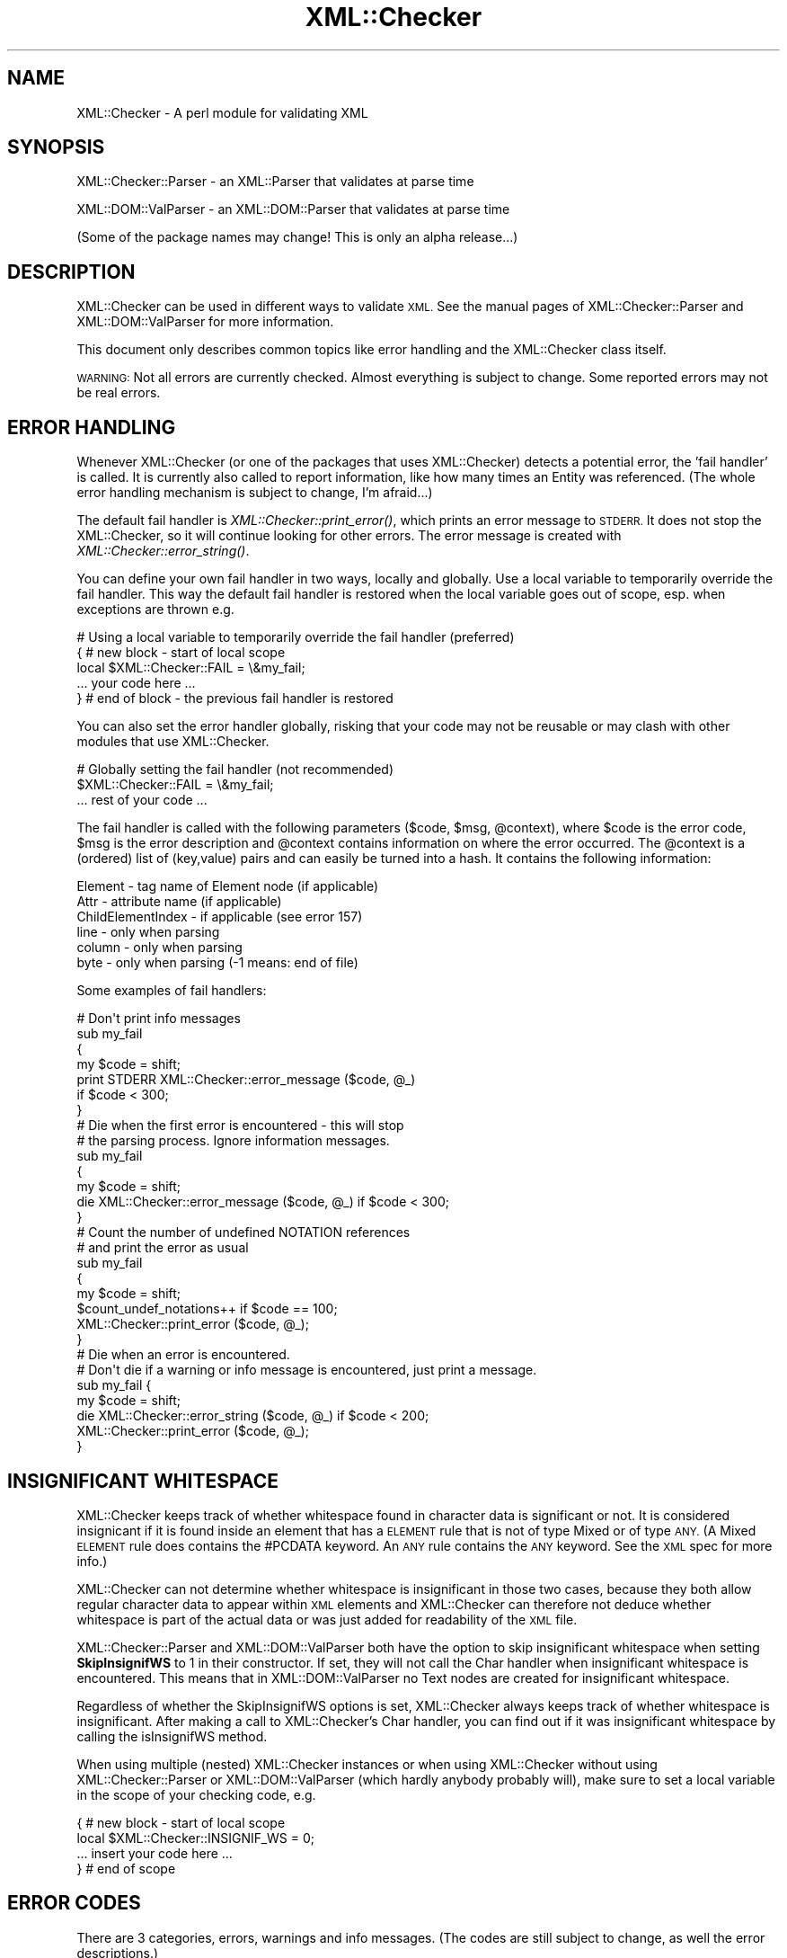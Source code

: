 .\" Automatically generated by Pod::Man 2.27 (Pod::Simple 3.28)
.\"
.\" Standard preamble:
.\" ========================================================================
.de Sp \" Vertical space (when we can't use .PP)
.if t .sp .5v
.if n .sp
..
.de Vb \" Begin verbatim text
.ft CW
.nf
.ne \\$1
..
.de Ve \" End verbatim text
.ft R
.fi
..
.\" Set up some character translations and predefined strings.  \*(-- will
.\" give an unbreakable dash, \*(PI will give pi, \*(L" will give a left
.\" double quote, and \*(R" will give a right double quote.  \*(C+ will
.\" give a nicer C++.  Capital omega is used to do unbreakable dashes and
.\" therefore won't be available.  \*(C` and \*(C' expand to `' in nroff,
.\" nothing in troff, for use with C<>.
.tr \(*W-
.ds C+ C\v'-.1v'\h'-1p'\s-2+\h'-1p'+\s0\v'.1v'\h'-1p'
.ie n \{\
.    ds -- \(*W-
.    ds PI pi
.    if (\n(.H=4u)&(1m=24u) .ds -- \(*W\h'-12u'\(*W\h'-12u'-\" diablo 10 pitch
.    if (\n(.H=4u)&(1m=20u) .ds -- \(*W\h'-12u'\(*W\h'-8u'-\"  diablo 12 pitch
.    ds L" ""
.    ds R" ""
.    ds C` ""
.    ds C' ""
'br\}
.el\{\
.    ds -- \|\(em\|
.    ds PI \(*p
.    ds L" ``
.    ds R" ''
.    ds C`
.    ds C'
'br\}
.\"
.\" Escape single quotes in literal strings from groff's Unicode transform.
.ie \n(.g .ds Aq \(aq
.el       .ds Aq '
.\"
.\" If the F register is turned on, we'll generate index entries on stderr for
.\" titles (.TH), headers (.SH), subsections (.SS), items (.Ip), and index
.\" entries marked with X<> in POD.  Of course, you'll have to process the
.\" output yourself in some meaningful fashion.
.\"
.\" Avoid warning from groff about undefined register 'F'.
.de IX
..
.nr rF 0
.if \n(.g .if rF .nr rF 1
.if (\n(rF:(\n(.g==0)) \{
.    if \nF \{
.        de IX
.        tm Index:\\$1\t\\n%\t"\\$2"
..
.        if !\nF==2 \{
.            nr % 0
.            nr F 2
.        \}
.    \}
.\}
.rr rF
.\"
.\" Accent mark definitions (@(#)ms.acc 1.5 88/02/08 SMI; from UCB 4.2).
.\" Fear.  Run.  Save yourself.  No user-serviceable parts.
.    \" fudge factors for nroff and troff
.if n \{\
.    ds #H 0
.    ds #V .8m
.    ds #F .3m
.    ds #[ \f1
.    ds #] \fP
.\}
.if t \{\
.    ds #H ((1u-(\\\\n(.fu%2u))*.13m)
.    ds #V .6m
.    ds #F 0
.    ds #[ \&
.    ds #] \&
.\}
.    \" simple accents for nroff and troff
.if n \{\
.    ds ' \&
.    ds ` \&
.    ds ^ \&
.    ds , \&
.    ds ~ ~
.    ds /
.\}
.if t \{\
.    ds ' \\k:\h'-(\\n(.wu*8/10-\*(#H)'\'\h"|\\n:u"
.    ds ` \\k:\h'-(\\n(.wu*8/10-\*(#H)'\`\h'|\\n:u'
.    ds ^ \\k:\h'-(\\n(.wu*10/11-\*(#H)'^\h'|\\n:u'
.    ds , \\k:\h'-(\\n(.wu*8/10)',\h'|\\n:u'
.    ds ~ \\k:\h'-(\\n(.wu-\*(#H-.1m)'~\h'|\\n:u'
.    ds / \\k:\h'-(\\n(.wu*8/10-\*(#H)'\z\(sl\h'|\\n:u'
.\}
.    \" troff and (daisy-wheel) nroff accents
.ds : \\k:\h'-(\\n(.wu*8/10-\*(#H+.1m+\*(#F)'\v'-\*(#V'\z.\h'.2m+\*(#F'.\h'|\\n:u'\v'\*(#V'
.ds 8 \h'\*(#H'\(*b\h'-\*(#H'
.ds o \\k:\h'-(\\n(.wu+\w'\(de'u-\*(#H)/2u'\v'-.3n'\*(#[\z\(de\v'.3n'\h'|\\n:u'\*(#]
.ds d- \h'\*(#H'\(pd\h'-\w'~'u'\v'-.25m'\f2\(hy\fP\v'.25m'\h'-\*(#H'
.ds D- D\\k:\h'-\w'D'u'\v'-.11m'\z\(hy\v'.11m'\h'|\\n:u'
.ds th \*(#[\v'.3m'\s+1I\s-1\v'-.3m'\h'-(\w'I'u*2/3)'\s-1o\s+1\*(#]
.ds Th \*(#[\s+2I\s-2\h'-\w'I'u*3/5'\v'-.3m'o\v'.3m'\*(#]
.ds ae a\h'-(\w'a'u*4/10)'e
.ds Ae A\h'-(\w'A'u*4/10)'E
.    \" corrections for vroff
.if v .ds ~ \\k:\h'-(\\n(.wu*9/10-\*(#H)'\s-2\u~\d\s+2\h'|\\n:u'
.if v .ds ^ \\k:\h'-(\\n(.wu*10/11-\*(#H)'\v'-.4m'^\v'.4m'\h'|\\n:u'
.    \" for low resolution devices (crt and lpr)
.if \n(.H>23 .if \n(.V>19 \
\{\
.    ds : e
.    ds 8 ss
.    ds o a
.    ds d- d\h'-1'\(ga
.    ds D- D\h'-1'\(hy
.    ds th \o'bp'
.    ds Th \o'LP'
.    ds ae ae
.    ds Ae AE
.\}
.rm #[ #] #H #V #F C
.\" ========================================================================
.\"
.IX Title "XML::Checker 3"
.TH XML::Checker 3 "2000-02-23" "perl v5.18.2" "User Contributed Perl Documentation"
.\" For nroff, turn off justification.  Always turn off hyphenation; it makes
.\" way too many mistakes in technical documents.
.if n .ad l
.nh
.SH "NAME"
XML::Checker \- A perl module for validating XML
.SH "SYNOPSIS"
.IX Header "SYNOPSIS"
XML::Checker::Parser \- an XML::Parser that validates at parse time
.PP
XML::DOM::ValParser \- an XML::DOM::Parser that validates at parse time
.PP
(Some of the package names may change! This is only an alpha release...)
.SH "DESCRIPTION"
.IX Header "DESCRIPTION"
XML::Checker can be used in different ways to validate \s-1XML.\s0 See the manual
pages of XML::Checker::Parser and XML::DOM::ValParser
for more information.
.PP
This document only describes common topics like error handling
and the XML::Checker class itself.
.PP
\&\s-1WARNING:\s0 Not all errors are currently checked. Almost everything is subject to
change. Some reported errors may not be real errors.
.SH "ERROR HANDLING"
.IX Header "ERROR HANDLING"
Whenever XML::Checker (or one of the packages that uses XML::Checker) detects a
potential error, the 'fail handler' is called. It is currently also called 
to report information, like how many times an Entity was referenced. 
(The whole error handling mechanism is subject to change, I'm afraid...)
.PP
The default fail handler is \fIXML::Checker::print_error()\fR, which prints an error 
message to \s-1STDERR.\s0 It does not stop the XML::Checker, so it will continue 
looking for other errors. 
The error message is created with \fIXML::Checker::error_string()\fR.
.PP
You can define your
own fail handler in two ways, locally and globally. Use a local variable to
temporarily override the fail handler. This way the default fail handler is restored
when the local variable goes out of scope, esp. when exceptions are thrown e.g.
.PP
.Vb 5
\& # Using a local variable to temporarily override the fail handler (preferred)
\& { # new block \- start of local scope
\&   local $XML::Checker::FAIL = \e&my_fail;
\&   ... your code here ...
\& } # end of block \- the previous fail handler is restored
.Ve
.PP
You can also set the error handler globally, risking that your code may not 
be reusable or may clash with other modules that use XML::Checker.
.PP
.Vb 3
\& # Globally setting the fail handler (not recommended)
\& $XML::Checker::FAIL = \e&my_fail;
\& ... rest of your code ...
.Ve
.PP
The fail handler is called with the following parameters ($code, \f(CW$msg\fR, \f(CW@context\fR), 
where \f(CW$code\fR is the error code, \f(CW$msg\fR is the error description and 
\&\f(CW@context\fR contains information on where the error occurred. The \f(CW@context\fR is
a (ordered) list of (key,value) pairs and can easily be turned into a hash.
It contains the following information:
.PP
.Vb 6
\& Element \- tag name of Element node (if applicable)
\& Attr \- attribute name (if applicable)
\& ChildElementIndex \- if applicable (see error 157)
\& line \- only when parsing
\& column \- only when parsing
\& byte \- only when parsing (\-1 means: end of file)
.Ve
.PP
Some examples of fail handlers:
.PP
.Vb 7
\& # Don\*(Aqt print info messages
\& sub my_fail
\& {
\&     my $code = shift;
\&     print STDERR XML::Checker::error_message ($code, @_)
\&         if $code < 300;
\& }
\&
\& # Die when the first error is encountered \- this will stop
\& # the parsing process. Ignore information messages.
\& sub my_fail
\& {
\&     my $code = shift;
\&     die XML::Checker::error_message ($code, @_) if $code < 300;
\& }
\&
\& # Count the number of undefined NOTATION references
\& # and print the error as usual
\& sub my_fail
\& {
\&     my $code = shift;
\&     $count_undef_notations++ if $code == 100;
\&     XML::Checker::print_error ($code, @_);
\& }
\&
\& # Die when an error is encountered.
\& # Don\*(Aqt die if a warning or info message is encountered, just print a message.
\& sub my_fail {
\&     my $code = shift;
\&     die XML::Checker::error_string ($code, @_) if $code < 200;
\&     XML::Checker::print_error ($code, @_);
\& }
.Ve
.SH "INSIGNIFICANT WHITESPACE"
.IX Header "INSIGNIFICANT WHITESPACE"
XML::Checker keeps track of whether whitespace found in character data 
is significant or not. It is considered insignicant if it is found inside
an element that has a \s-1ELEMENT\s0 rule that is not of type Mixed or of type \s-1ANY. 
\&\s0(A Mixed \s-1ELEMENT\s0 rule does contains the #PCDATA keyword. 
An \s-1ANY\s0 rule contains the \s-1ANY\s0 keyword. See the \s-1XML\s0 spec for more info.)
.PP
XML::Checker can not determine whether whitespace is insignificant in those two 
cases, because they both allow regular character data to appear within
\&\s-1XML\s0 elements and XML::Checker can therefore not deduce whether whitespace 
is part of the actual data or was just added for readability of the \s-1XML\s0 file.
.PP
XML::Checker::Parser and XML::DOM::ValParser both have the option to skip
insignificant whitespace when setting \fBSkipInsignifWS\fR to 1 in their constructor.
If set, they will not call the Char handler when insignificant whitespace is
encountered. This means that in XML::DOM::ValParser no Text nodes are created
for insignificant whitespace.
.PP
Regardless of whether the SkipInsignifWS options is set, XML::Checker always 
keeps track of whether whitespace is insignificant. After making a call to
XML::Checker's Char handler, you can find out if it was insignificant whitespace
by calling the isInsignifWS method.
.PP
When using multiple (nested) XML::Checker instances or when using XML::Checker
without using XML::Checker::Parser or XML::DOM::ValParser (which hardly anybody
probably will), make sure to set a local variable in the scope of your checking
code, e.g.
.PP
.Vb 4
\&  { # new block \- start of local scope
\&    local $XML::Checker::INSIGNIF_WS = 0;
\&    ... insert your code here ...
\&  } # end of scope
.Ve
.SH "ERROR CODES"
.IX Header "ERROR CODES"
There are 3 categories, errors, warnings and info messages.
(The codes are still subject to change, as well the error descriptions.)
.PP
Most errors have a link to the appropriate Validaty Constraint (\fB\s-1VC\s0\fR)
or other section in the \s-1XML\s0 specification.
.SS "\s-1ERROR\s0 Messages"
.IX Subsection "ERROR Messages"
.SS "100 \- 109"
.IX Subsection "100 - 109"
.IP "\(bu" 4
\&\fB100\fR \- undefined \s-1NOTATION\s0 [$notation] in \s-1ATTLIST\s0
.Sp
The \s-1ATTLIST\s0 contained a Notation reference that was not defined in a
\&\s-1NOTATION\s0 definition. 
\&\fB\s-1VC:\s0\fR Notation Attributes <http://www.w3.org/TR/REC-xml#notatn>
.IP "\(bu" 4
\&\fB101\fR \- undefined \s-1ELEMENT\s0 [$tagName]
.Sp
The specified Element was never defined in an \s-1ELEMENT\s0 definition.
This is not an error according to the \s-1XML\s0 spec.
See Element Type Declarations <http://www.w3.org/TR/REC-xml#elemdecls>
.IP "\(bu" 4
\&\fB102\fR \- undefined unparsed \s-1ENTITY\s0 [$entity]
.Sp
The attribute value referenced an undefined unparsed entity.
\&\fB\s-1VC:\s0\fR Entity Name <http://www.w3.org/TR/REC-xml#entname>
.IP "\(bu" 4
\&\fB103\fR \- undefined attribute [$attrName]
.Sp
The specified attribute was not defined in an \s-1ATTLIST\s0 for that Element.
\&\fB\s-1VC:\s0\fR Attribute Value Type <http://www.w3.org/TR/REC-xml#ValueType>
.SS "110 \- 119"
.IX Subsection "110 - 119"
.IP "\(bu" 4
\&\fB110\fR \- attribute [$attrName] of element [$tagName] already defined
.Sp
The specified attribute was already defined in this \s-1ATTLIST\s0 definition or
in a previous one.
This is not an error according to the \s-1XML\s0 spec.
See Attribute-List Declarations <http://www.w3.org/TR/REC-xml#attdecls>
.IP "\(bu" 4
\&\fB111\fR \- \s-1ID\s0 [$value] already defined
.Sp
An \s-1ID\s0 with the specified value was already defined in an attribute
within the same document.
\&\fB\s-1VC:\s0\fR \s-1ID\s0 <http://www.w3.org/TR/REC-xml#id>
.IP "\(bu" 4
\&\fB112\fR \- unparsed \s-1ENTITY\s0 [$entity] already defined
.Sp
This is not an error according to the \s-1XML\s0 spec.
See Entity Declarations <http://www.w3.org/TR/REC-xml#sec-entity-decl>
.IP "\(bu" 4
\&\fB113\fR \- \s-1NOTATION\s0 [$notation] already defined
.IP "\(bu" 4
\&\fB114\fR \- \s-1ENTITY\s0 [$entity] already defined
.Sp
This is not an error according to the \s-1XML\s0 spec.
See Entity Declarations <http://www.w3.org/TR/REC-xml#sec-entity-decl>
.IP "\(bu" 4
\&\fB115\fR \- \s-1ELEMENT\s0 [$name] already defined
\&\fB\s-1VC:\s0\fR Unique Element Type Declaration <http://www.w3.org/TR/REC-xml#EDUnique>
.SS "120 \- 129"
.IX Subsection "120 - 129"
.IP "\(bu" 4
\&\fB120\fR \- invalid default \s-1ENTITY\s0 [$default]
.Sp
(Or \s-1IDREF\s0 or \s-1NMTOKEN\s0 instead of \s-1ENTITY.\s0)
The \s-1ENTITY, IDREF\s0 or \s-1NMTOKEN\s0 reference in the default attribute 
value for an attribute with types \s-1ENTITY, IDREF\s0 or \s-1NMTOKEN\s0 was not
valid.
\&\fB\s-1VC:\s0\fR Attribute Default Legal <http://www.w3.org/TR/REC-xml#defattrvalid>
.IP "\(bu" 4
\&\fB121\fR \- invalid default [$token] in \s-1ENTITIES\s0 [$default]
.Sp
(Or \s-1IDREFS\s0 or \s-1NMTOKENS\s0 instead of \s-1ENTITIES\s0)
One of the \s-1ENTITY, IDREF\s0 or \s-1NMTOKEN\s0 references in the default attribute 
value for an attribute with types \s-1ENTITIES, IDREFS\s0 or \s-1NMTOKENS\s0 was not
valid.
\&\fB\s-1VC:\s0\fR Attribute Default Legal <http://www.w3.org/TR/REC-xml#defattrvalid>
.IP "\(bu" 4
\&\fB122\fR \- invalid default attribute value [$default]
.Sp
The specified default attribute value is not a valid attribute value.
\&\fB\s-1VC:\s0\fR Attribute Default Legal <http://www.w3.org/TR/REC-xml#defattrvalid>
.IP "\(bu" 4
\&\fB123\fR \- invalid default \s-1ID\s0 [$default], must be #REQUIRED or #IMPLIED
.Sp
The default attribute value for an attribute of type \s-1ID\s0 has to be 
#REQUIRED or #IMPLIED.
\&\fB\s-1VC:\s0\fR \s-1ID\s0 Attribute Default <http://www.w3.org/TR/REC-xml#id-default>
.IP "\(bu" 4
\&\fB124\fR \- bad model [$model] for \s-1ELEMENT\s0 [$name]
.Sp
The model in the \s-1ELEMENT\s0 definition did not conform to the \s-1XML\s0 syntax 
for Mixed models.
See Mixed Content <http://www.w3.org/TR/REC-xml#sec-mixed-content>
.SS "130 \- 139"
.IX Subsection "130 - 139"
.IP "\(bu" 4
\&\fB130\fR \- invalid \s-1NMTOKEN\s0 [$attrValue]
.Sp
The attribute value is not a valid NmToken token.
\&\fB\s-1VC:\s0\fR Enumeration <http://www.w3.org/TR/REC-xml#enum>
.IP "\(bu" 4
\&\fB131\fR \- invalid \s-1ID\s0 [$attrValue]
.Sp
The specified attribute value is not a valid Name token.
\&\fB\s-1VC:\s0\fR \s-1ID\s0 <http://www.w3.org/TR/REC-xml#id>
.IP "\(bu" 4
\&\fB132\fR \- invalid \s-1IDREF\s0 [$value]
.Sp
The specified attribute value is not a valid Name token.  
\&\fB\s-1VC:\s0\fR \s-1IDREF\s0 <http://www.w3.org/TR/REC-xml#idref>
.IP "\(bu" 4
\&\fB133\fR \- invalid \s-1ENTITY\s0 name [$name]
.Sp
The specified attribute value is not a valid Name token.  
\&\fB\s-1VC:\s0\fR Entity Name <http://www.w3.org/TR/REC-xml#entname>
.IP "\(bu" 4
\&\fB134\fR \- invalid Enumeration value [$value] in \s-1ATTLIST\s0
.Sp
The specified value is not a valid NmToken (see \s-1XML\s0 spec for def.)
See definition of NmToken <http://www.w3.org/TR/REC-xml#NT-Nmtoken>
.IP "\(bu" 4
\&\fB135\fR \- empty \s-1NOTATION\s0 list in \s-1ATTLIST\s0
.Sp
The \s-1NOTATION\s0 list of the \s-1ATTLIST\s0 definition did not contain any \s-1NOTATION\s0
references.
See definition of NotationType <http://www.w3.org/TR/REC-xml#NT-NotationType>
.IP "\(bu" 4
\&\fB136\fR \- empty Enumeration list in \s-1ATTLIST\s0
.Sp
The \s-1ATTLIST\s0 definition of the attribute of type Enumeration did not
contain any values.
See definition of Enumeration <http://www.w3.org/TR/REC-xml#NT-Enumeration>
.IP "\(bu" 4
\&\fB137\fR \- invalid \s-1ATTLIST\s0 type [$type]
.Sp
The attribute type has to be one of: \s-1ID, IDREF, IDREFS, ENTITY, ENTITIES, 
NMTOKEN, NMTOKENS, CDATA, NOTATION\s0 or an Enumeration.
See definition of AttType <http://www.w3.org/TR/REC-xml#NT-AttType>
.SS "150 \- 159"
.IX Subsection "150 - 159"
.IP "\(bu" 4
\&\fB150\fR \- bad #FIXED attribute value [$value], it should be [$default]
.Sp
The specified attribute was defined as #FIXED in the \s-1ATTLIST\s0 definition
and the found attribute \f(CW$value\fR differs from the specified \f(CW$default\fR value.
\&\fB\s-1VC:\s0\fR Fixed Attribute Default <http://www.w3.org/TR/REC-xml#FixedAttr>
.IP "\(bu" 4
\&\fB151\fR \- only one \s-1ID\s0 allowed in \s-1ATTLIST\s0 per element first=[$attrName]
.Sp
The \s-1ATTLIST\s0 definitions for an Element may contain only one attribute
with the type \s-1ID.\s0 The specified \f(CW$attrName\fR is the one that was found first.
\&\fB\s-1VC:\s0\fR One \s-1ID\s0 per Element Type <http://www.w3.org/TR/REC-xml#one-id-per-el>
.IP "\(bu" 4
\&\fB152\fR \- Element should be \s-1EMPTY,\s0 found Element [$tagName]
.Sp
The \s-1ELEMENT\s0 definition for the specified Element said it should be
\&\s-1EMPTY,\s0 but a child Element was found.
\&\fB\s-1VC:\s0\fR Element Valid (sub1) <http://www.w3.org/TR/REC-xml#elementvalid>
.IP "\(bu" 4
\&\fB153\fR \- Element should be \s-1EMPTY,\s0 found text [$text]
.Sp
The \s-1ELEMENT\s0 definition for the specified Element said it should be
\&\s-1EMPTY,\s0 but text was found. Currently, whitespace is not allowed between the
open and close tag. (This may be wrong, please give feedback.)
To allow whitespace (subject to change), set:
.Sp
.Vb 1
\&    $XML::Checker::Context::EMPTY::ALLOW_WHITE_SPACE = 1;
.Ve
.Sp
\&\fB\s-1VC:\s0\fR Element Valid (sub1) <http://www.w3.org/TR/REC-xml#elementvalid>
.IP "\(bu" 4
\&\fB154\fR \- bad order of Elements Found=[$found] RE=[$re]
.Sp
The child elements of the specified Element did not match the
regular expression found in the \s-1ELEMENT\s0 definition. \f(CW$found\fR contains
a comma separated list of all the child element tag names that were found.
\&\f(CW$re\fR contains the (decoded) regular expression that was used internally.
\&\fB\s-1VC:\s0\fR Element Valid <http://www.w3.org/TR/REC-xml#elementvalid>
.IP "\(bu" 4
\&\fB155\fR \- more than one root Element [$tags]
.Sp
An \s-1XML\s0 Document may only contain one Element.
\&\f(CW$tags\fR is a comma separated list of element tag names encountered sofar.
XML::Parser (expat) throws 'no element found' exception.
See two_roots.xml for an example.
See definition of document <http://www.w3.org/TR/REC-xml#dt-root>
.IP "\(bu" 4
\&\fB156\fR \- unexpected root Element [$tagName], expected [$rootTagName]
.Sp
The tag name of the root Element of the \s-1XML\s0 Document differs from the name 
specified in the \s-1DOCTYPE\s0 section.
XML::Parser (expat) throws 'not well\-formed' exception.
See bad_root.xml for an example.
\&\fB\s-1VC:\s0\fR Root Element Type <http://www.w3.org/TR/REC-xml#vc-roottype>
.IP "\(bu" 4
\&\fB157\fR \- unexpected Element [$tagName]
.Sp
The \s-1ELEMENT\s0 definition for the specified Element does not allow child
Elements with the specified \f(CW$tagName\fR.
\&\fB\s-1VC:\s0\fR Element Valid <http://www.w3.org/TR/REC-xml#elementvalid>
.Sp
The error context contains ChildElementIndex which is the index within 
its parent Element (counting only Element nodes.)
.IP "\(bu" 4
\&\fB158\fR \- unspecified value for #IMPLIED attribute [$attrName]
.Sp
The \s-1ATTLIST\s0 for the specified attribute said the attribute was #IMPLIED,
which means the user application should supply a value, but the attribute
value was not specified. (User applications should pass a value and set
\&\f(CW$specified\fR to 1 in the Attr handler.)
.IP "\(bu" 4
\&\fB159\fR \- unspecified value for #REQUIRED attribute [$attrName]
.Sp
The \s-1ATTLIST\s0 for the specified attribute said the attribute was #REQUIRED,
which means that a value should have been specified.
\&\fB\s-1VC:\s0\fR Required Attribute <http://www.w3.org/TR/REC-xml#RequiredAttr>
.SS "160 \- 169"
.IX Subsection "160 - 169"
.IP "\(bu" 4
\&\fB160\fR \- invalid Enumeration value [$attrValue]
.Sp
The specified attribute value does not match one of the Enumeration values
in the \s-1ATTLIST.
\&\s0\fB\s-1VC:\s0\fR Enumeration <http://www.w3.org/TR/REC-xml#enum>
.IP "\(bu" 4
\&\fB161\fR \- invalid \s-1NOTATION\s0 value [$attrValue]
.Sp
The specifed attribute value was not found in the list of possible \s-1NOTATION \s0
references as found in the \s-1ATTLIST\s0 definition.
\&\fB\s-1VC:\s0\fR Notation Attributes <http://www.w3.org/TR/REC-xml#notatn>
.IP "\(bu" 4
\&\fB162\fR \- undefined \s-1NOTATION\s0 [$attrValue]
.Sp
The \s-1NOTATION\s0 referenced by the specified attribute value was not defined.
\&\fB\s-1VC:\s0\fR Notation Attributes <http://www.w3.org/TR/REC-xml#notatn>
.SS "\s-1WARNING\s0 Messages (200 and up)"
.IX Subsection "WARNING Messages (200 and up)"
.IP "\(bu" 4
\&\fB200\fR \- undefined \s-1ID\s0 [$id] was referenced [$n] times
.Sp
The specified \s-1ID\s0 was referenced \f(CW$n\fR times, but never defined in an attribute
value with type \s-1ID.
\&\s0\fB\s-1VC:\s0\fR \s-1IDREF\s0 <http://www.w3.org/TR/REC-xml#idref>
.SS "\s-1INFO\s0 Messages (300 and up)"
.IX Subsection "INFO Messages (300 and up)"
.IP "\(bu" 4
\&\fB300\fR \- [$n] references to \s-1ID\s0 [$id]
.Sp
The specified \s-1ID\s0 was referenced \f(CW$n\fR times.
.SS "Not checked"
.IX Subsection "Not checked"
The following errors are already checked by XML::Parser (expat) and
are currently not checked by XML::Checker:
.PP
(?? \s-1TODO \-\s0 add more info)
.IP "root element is missing" 4
.IX Item "root element is missing"
XML::Parser (expat) throws 'no element found' exception. 
See no_root.xml for an example.
.SH "XML::Checker"
.IX Header "XML::Checker"
XML::Checker can be easily plugged into your application. 
It uses mostly the same style of event handlers (or callbacks) as XML::Parser.
See XML::Parser manual page for descriptions of most handlers.
.PP
It also implements PerlSAX style event handlers. See \*(L"PerlSAX interface\*(R".
.PP
Currently, the XML::Checker object is a blessed hash with the following 
(potentially useful) entries:
.PP
.Vb 6
\& $checker\->{RootElement} \- root element name as found in the DOCTYPE
\& $checker\->{NOTATION}\->{$notation} \- is 1 if the NOTATION was defined
\& $checker\->{ENTITY}\->{$name} \- contains the (first) ENTITY value if defined
\& $checker\->{Unparsed}\->{$entity} \- is 1 if the unparsed ENTITY was defined
\& $checker\->{ID}\->{$id} \- is 1 if the ID was defined
\& $checker\->{IDREF}\->{$id} \- number of times the ID was referenced
\&
\& # Less useful:
\& $checker\->{ERule}\->{$tag} \- the ELEMENT rules by Element tag name
\& $checker\->{ARule}\->{$tag} \- the ATTLIST rules by Element tag name
\& $checker\->{Context} \- context stack used internally
\& $checker\->{CurrARule} \- current ATTLIST rule for the current Element
.Ve
.SS "XML:Checker methods"
.IX Subsection "XML:Checker methods"
This section is only interesting when using XML::Checker directly.
XML::Checker supports most event handlers that XML::Parser supports with minor 
differences. Note that the XML::Checker event handler methods are 
instance methods and not static, so don't forget to call them like this,
without passing \f(CW$expat\fR (as in the XML::Parser) handlers:
.PP
.Vb 1
\& $checker\->Start($tagName);
.Ve
.IP "Constructor" 4
.IX Item "Constructor"
.Vb 2
\& $checker = new XML::Checker;
\& $checker = new XML::Checker (%user_args);
.Ve
.Sp
User data may be stored by client applications. Only \f(CW$checker\fR\->{User} is
guaranteed not to clash with internal hash keys.
.IP "getRootElement ()" 4
.IX Item "getRootElement ()"
.Vb 1
\& $tagName = $checker\->getRootElement;
.Ve
.Sp
Returns the root element name as found in the \s-1DOCTYPE\s0
.SS "Expat interface"
.IX Subsection "Expat interface"
XML::Checker supports what I call the \fIExpat\fR interface, which is 
the collection of methods you normally specify as the callback handlers
when using XML::Parser.
.PP
Only the following XML::Parser handlers are currently supported:
Init, Final, Char, Start, End, Element, Attlist, Doctype,
Unparsed, Entity, Notation.
.PP
I don't know how to correctly support the Default handler for all XML::Parser
releases. The Start handler works a little different (see below) and I
added Attr, InitDomElem, FinalDomElem, \s-1CDATA\s0 and EntityRef handlers.
See XML::Parser for a description of the handlers that are not listed below.
.PP
Note that this interface may disappear, when the PerlSAX interface stabilizes.
.IP "Start ($tag)" 4
.IX Item "Start ($tag)"
.Vb 1
\& $checker\->Start($tag);
.Ve
.Sp
Call this when an Element with the specified \f(CW$tag\fR name is encountered.
Different from the Start handler in XML::Parser, in that no attributes 
are passed in (use the Attr handler for those.)
.ie n .IP "Attr ($tag, $attrName, $attrValue, $isSpecified)" 4
.el .IP "Attr ($tag, \f(CW$attrName\fR, \f(CW$attrValue\fR, \f(CW$isSpecified\fR)" 4
.IX Item "Attr ($tag, $attrName, $attrValue, $isSpecified)"
.Vb 1
\& $checker\->Attr($tag,$attrName,$attrValue,$spec);
.Ve
.Sp
Checks an attribute with the specified \f(CW$attrName\fR and \f(CW$attrValue\fR against the
\&\s-1ATTLIST\s0 definition of the element with the specified \f(CW$tag\fR name.
\&\f(CW$isSpecified\fR means whether the attribute was specified (1) or defaulted (0).
.IP "EndAttr ()" 4
.IX Item "EndAttr ()"
.Vb 1
\& $checker\->EndAttr;
.Ve
.Sp
This should be called after all attributes are passed with \fIAttr()\fR.
It will check which of the #REQUIRED attributes were not specified and generate
the appropriate error (159) for each one that is missing.
.IP "\s-1CDATA \s0($text)" 4
.IX Item "CDATA ($text)"
.Vb 1
\& $checker\->CDATA($text);
.Ve
.Sp
This should be called whenever CDATASections are encountered.
Similar to Char handler (but might perform different checks later...)
.ie n .IP "EntityRef ($entity, $isParameterEntity)" 4
.el .IP "EntityRef ($entity, \f(CW$isParameterEntity\fR)" 4
.IX Item "EntityRef ($entity, $isParameterEntity)"
.Vb 1
\& $checker\->EntityRef($entity,$isParameterEntity);
.Ve
.Sp
Checks the \s-1ENTITY\s0 reference. Set \f(CW$isParameterEntity\fR to 1 for 
entity references that start with '%'.
.IP "InitDomElem () and FinalDomElem ()" 4
.IX Item "InitDomElem () and FinalDomElem ()"
Used by \fIXML::DOM::Element::check()\fR to initialize (and cleanup) the 
context stack when checking a single element.
.SS "PerlSAX interface"
.IX Subsection "PerlSAX interface"
XML::Checker now also supports the PerlSAX interface, so you can use XML::Checker
wherever you use PerlSAX handlers.
.PP
XML::Checker implements the following methods: start_document, end_document,
start_element, end_element, characters, processing_instruction, comment,
start_cdata, end_cdata, entity_reference, notation_decl, unparsed_entity_decl,
entity_decl, element_decl, attlist_decl, doctype_decl, xml_decl
.PP
Not implemented: set_document_locator, ignorable_whitespace
.PP
See PerlSAX.pod for details. (It is called lib/PerlSAX.pod in the libxml-perl 
distribution which can be found at \s-1CPAN.\s0)
.SH "CAVEATS"
.IX Header "CAVEATS"
This is an alpha release. Almost everything is subject to change.
.SH "AUTHOR"
.IX Header "AUTHOR"
Send bug reports, hints, tips, suggestions to Enno Derksen at
<\fIenno@att.com\fR>.
.SH "SEE ALSO"
.IX Header "SEE ALSO"
The home page of XML::Checker at <http://www.erols.com/enno/checker/index.html>
.PP
The \s-1XML\s0 spec (Extensible Markup Language 1.0) at <http://www.w3.org/TR/REC\-xml>
.PP
The XML::Parser and XML::Parser::Expat manual pages.
.PP
The other packages that come with XML::Checker: 
XML::Checker::Parser, XML::DOM::ValParser
.PP
The \s-1DOM\s0 Level 1 specification at <http://www.w3.org/TR/REC\-DOM\-Level\-1>
.PP
The PerlSAX specification. It is currently in lib/PerlSAX.pod in the
libxml-perl distribution by Ken MacLeod.
.PP
The original \s-1SAX\s0 specification (Simple \s-1API\s0 for \s-1XML\s0) can be found at 
<http://www.megginson.com/SAX> and <http://www.megginson.com/SAX/SAX2>
